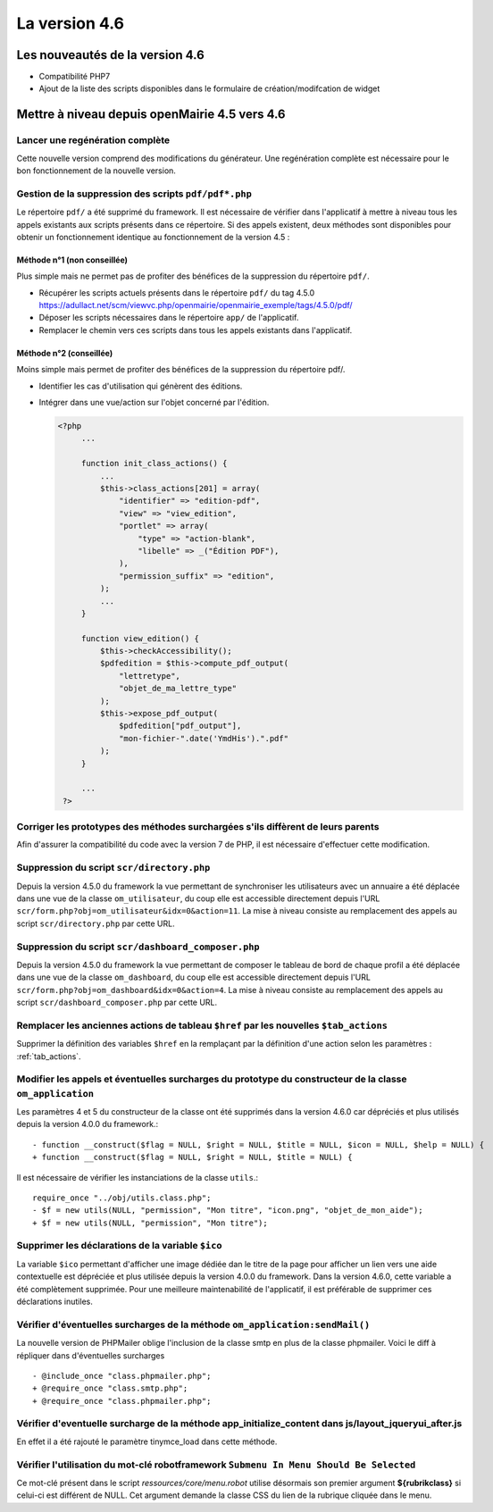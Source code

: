 ##############
La version 4.6
##############


================================
Les nouveautés de la version 4.6
================================

* Compatibilité PHP7
* Ajout de la liste des scripts disponibles dans le formulaire de création/modifcation de widget


==============================================
Mettre à niveau depuis openMairie 4.5 vers 4.6
==============================================

Lancer une regénération complète
--------------------------------

Cette nouvelle version comprend des modifications du générateur. Une regénération complète est nécessaire pour le bon fonctionnement de la nouvelle version.


Gestion de la suppression des scripts ``pdf/pdf*.php``
------------------------------------------------------

Le répertoire ``pdf/`` a été supprimé du framework. Il est nécessaire de vérifier dans l'applicatif à mettre à niveau tous les appels existants aux scripts présents dans ce répertoire. Si des appels existent, deux méthodes sont disponibles pour obtenir un fonctionnement identique au fonctionnement de la version 4.5 :


Méthode n°1 (non conseillée)
............................

Plus simple mais ne permet pas de profiter des bénéfices de la suppression du répertoire ``pdf/``.

- Récupérer les scripts actuels présents dans le répertoire ``pdf/`` du tag 4.5.0 https://adullact.net/scm/viewvc.php/openmairie/openmairie_exemple/tags/4.5.0/pdf/
- Déposer les scripts nécessaires dans le répertoire ``app/`` de l'applicatif.
- Remplacer le chemin vers ces scripts dans tous les appels existants dans l'applicatif.


Méthode n°2 (conseillée)
........................

Moins simple mais permet de profiter des bénéfices de la suppression du répertoire pdf/.

- Identifier les cas d'utilisation qui génèrent des éditions.
- Intégrer dans une vue/action sur l'objet concerné par l'édition.

  .. code-block :: php

   <?php
        ...

        function init_class_actions() {
            ...
            $this->class_actions[201] = array(
                "identifier" => "edition-pdf",
                "view" => "view_edition",
                "portlet" => array(
                    "type" => "action-blank",
                    "libelle" => _("Édition PDF"),
                ),
                "permission_suffix" => "edition",
            );
            ...
        }

        function view_edition() {
            $this->checkAccessibility();
            $pdfedition = $this->compute_pdf_output(
                "lettretype",
                "objet_de_ma_lettre_type"
            );
            $this->expose_pdf_output(
                $pdfedition["pdf_output"], 
                "mon-fichier-".date('YmdHis').".pdf"
            );
        }

        ...
    ?>


Corriger les prototypes des méthodes surchargées s'ils diffèrent de leurs parents
---------------------------------------------------------------------------------

Afin d'assurer la compatibilité du code avec la version 7 de PHP, il est nécessaire d'effectuer cette modification.


Suppression du script ``scr/directory.php``
-------------------------------------------

Depuis la version 4.5.0 du framework la vue permettant de synchroniser les utilisateurs avec un annuaire a été déplacée dans une vue de la classe ``om_utilisateur``, du coup elle est accessible directement depuis l'URL ``scr/form.php?obj=om_utilisateur&idx=0&action=11``. La mise à niveau consiste au remplacement des appels au script ``scr/directory.php`` par cette URL.


Suppression du script ``scr/dashboard_composer.php``
----------------------------------------------------

Depuis la version 4.5.0 du framework la vue permettant de composer le tableau de bord de chaque profil a été déplacée dans une vue de la classe ``om_dashboard``, du coup elle est accessible directement depuis l'URL ``scr/form.php?obj=om_dashboard&idx=0&action=4``. La mise à niveau consiste au remplacement des appels au script ``scr/dashboard_composer.php`` par cette URL.

Remplacer les anciennes actions de tableau ``$href`` par les nouvelles ``$tab_actions``
---------------------------------------------------------------------------------------

Supprimer la définition des variables ``$href`` en la remplaçant par la définition d'une action selon les paramètres : :ref:`tab_actions`.


Modifier les appels et éventuelles surcharges du prototype du constructeur de la classe ``om_application``
----------------------------------------------------------------------------------------------------------

Les paramètres 4 et 5 du constructeur de la classe ont été supprimés dans la version 4.6.0 car dépréciés et plus utilisés depuis la version 4.0.0 du framework.::

  - function __construct($flag = NULL, $right = NULL, $title = NULL, $icon = NULL, $help = NULL) {
  + function __construct($flag = NULL, $right = NULL, $title = NULL) {


Il est nécessaire de vérifier les instanciations de la classe ``utils``.::

  require_once "../obj/utils.class.php";
  - $f = new utils(NULL, "permission", "Mon titre", "icon.png", "objet_de_mon_aide");
  + $f = new utils(NULL, "permission", "Mon titre");


Supprimer les déclarations de la variable ``$ico``
--------------------------------------------------

La variable ``$ico`` permettant d'afficher une image dédiée dan le titre de la page pour afficher un lien vers une aide contextuelle est dépréciée et plus utilisée depuis la version 4.0.0 du framework. Dans la version 4.6.0, cette variable a été complètement supprimée. Pour une meilleure maintenabilité de l'applicatif, il est préférable de supprimer ces déclarations inutiles.


Vérifier d'éventuelles surcharges de la méthode ``om_application:sendMail()``
-----------------------------------------------------------------------------

La nouvelle version de PHPMailer oblige l'inclusion de la classe smtp en plus de la classe phpmailer. Voici le diff à répliquer dans d'éventuelles surcharges ::

  - @include_once "class.phpmailer.php";
  + @require_once "class.smtp.php";
  + @require_once "class.phpmailer.php";

Vérifier d'eventuelle surcharge de la méthode app_initialize_content dans js/layout_jqueryui_after.js
-----------------------------------------------------------------------------------------------------

En effet il a été rajouté le paramètre tinymce_load dans cette méthode.


Vérifier l'utilisation du mot-clé robotframework ``Submenu In Menu Should Be Selected``
---------------------------------------------------------------------------------------

Ce mot-clé présent dans le script *ressources/core/menu.robot* utilise désormais son premier argument **${rubrikclass}** si celui-ci est différent de NULL. Cet argument demande la classe CSS du lien de la rubrique cliquée dans le menu.

